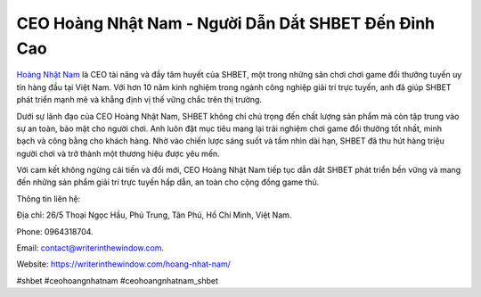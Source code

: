 CEO Hoàng Nhật Nam - Người Dẫn Dắt SHBET Đến Đỉnh Cao
===================================

`Hoàng Nhật Nam <https://writerinthewindow.com/hoang-nhat-nam/>`_ là CEO tài năng và đầy tâm huyết của SHBET, một trong những sân chơi chơi game đổi thưởng tuyến uy tín hàng đầu tại Việt Nam. Với hơn 10 năm kinh nghiệm trong ngành công nghiệp giải trí trực tuyến, anh đã giúp SHBET phát triển mạnh mẽ và khẳng định vị thế vững chắc trên thị trường.

Dưới sự lãnh đạo của CEO Hoàng Nhật Nam, SHBET không chỉ chú trọng đến chất lượng sản phẩm mà còn tập trung vào sự an toàn, bảo mật cho người chơi. Anh luôn đặt mục tiêu mang lại trải nghiệm chơi game đổi thưởng tốt nhất, minh bạch và công bằng cho khách hàng. Nhờ vào chiến lược sáng suốt và tầm nhìn dài hạn, SHBET đã thu hút hàng triệu người chơi và trở thành một thương hiệu được yêu mến.

Với cam kết không ngừng cải tiến và đổi mới, CEO Hoàng Nhật Nam tiếp tục dẫn dắt SHBET phát triển bền vững và mang đến những sản phẩm giải trí trực tuyến hấp dẫn, an toàn cho cộng đồng game thủ.

Thông tin liên hệ: 

Địa chỉ: 26/5 Thoại Ngọc Hầu, Phú Trung, Tân Phú, Hồ Chí Minh, Việt Nam. 

Phone: 0964318704. 

Email: contact@writerinthewindow.com. 

Website: https://writerinthewindow.com/hoang-nhat-nam/ 

#shbet #ceohoangnhatnam #ceohoangnhatnam_shbet
